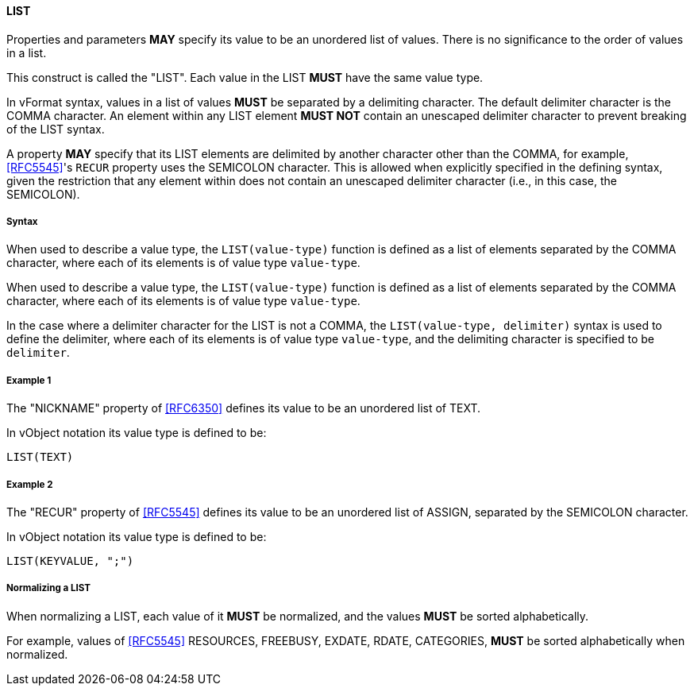 ==== LIST

Properties and parameters *MAY* specify its value to be an unordered list
of values. There is no
significance to the order of values in a list.

This construct is called the "LIST". Each value in the LIST *MUST* have the same
value type.

In vFormat syntax, values in a list of values *MUST* be separated by a
delimiting character. The default delimiter character is the COMMA character.
An element within any LIST element *MUST NOT* contain
an unescaped delimiter character to prevent breaking of the LIST syntax.

A property *MAY* specify that its LIST elements are delimited by another character
other than the COMMA, for example, <<RFC5545>>'s `RECUR` property uses
the SEMICOLON character. This is allowed when explicitly specified in
the defining syntax, given the restriction that any element within does not
contain an unescaped delimiter character (i.e., in this case, the SEMICOLON).

===== Syntax

When used to describe a value type, the `LIST(value-type)` function is defined as
a list of elements separated by the COMMA character, where each of its elements
is of value type `value-type`.

When used to describe a value type, the `LIST(value-type)` function is defined as
a list of elements separated by the COMMA character, where each of its elements
is of value type `value-type`.

In the case where a delimiter character for the LIST is not a COMMA, the
`LIST(value-type, delimiter)` syntax is used to define the delimiter,
where each of its elements is of value type `value-type`, and the delimiting
character is specified to be `delimiter`.

===== Example 1

The "NICKNAME" property of <<RFC6350>> defines its value to be an
unordered list of TEXT.

In vObject notation its value type is defined to be:

[source,abnf]
----
LIST(TEXT)
----

===== Example 2

The "RECUR" property of <<RFC5545>> defines its value to be an
unordered list of ASSIGN, separated by the SEMICOLON character.

In vObject notation its value type is defined to be:

[source,abnf]
----
LIST(KEYVALUE, ";")
----


===== Normalizing a LIST

When normalizing a LIST, each value of it *MUST* be normalized,
and the values *MUST* be sorted alphabetically.

For example, values of <<RFC5545>> RESOURCES, FREEBUSY, EXDATE, RDATE,
CATEGORIES, *MUST* be sorted alphabetically when normalized.


////

By default, the following basic value types accept LIST input

6350: DATE, TIME, DATE-TIME, DATE-AND-OR-TIME, and TIMESTAMP
TEXT multivalue comma
integer
float

5545
- value types: date, date-time, duration, float, integer, period, text, time

////

